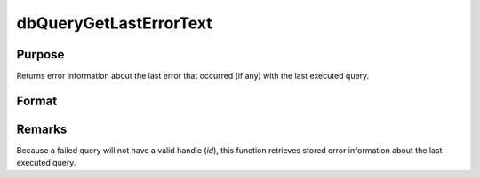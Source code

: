 
dbQueryGetLastErrorText
==============================================

Purpose
----------------

Returns error information about the last error that occurred (if any) with the last executed query.

Format
----------------
.. function:: dbQueryGetLastErrorText()

    :returns: err_txt (*2x1 string array*), database and driver text of last error.

Remarks
-------

Because a failed query will not have a valid handle (*id*), this function
retrieves stored error information about the last executed query.

.. seealso:: :func:`dbQueryGetLastErrorNum`

